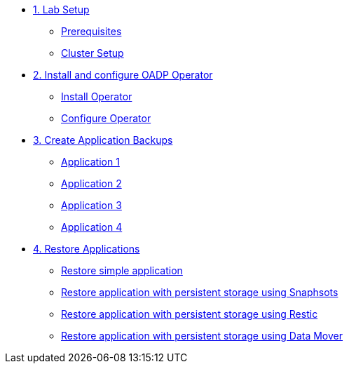 * xref:01-setup.adoc[1. Lab Setup]
** xref:01-setup.adoc#prerequisite[Prerequisites]
** xref:01-setup.adoc#clustersetup[Cluster Setup]

* xref:02-deploy.adoc[2. Install and configure OADP Operator]
** xref:02-deploy.adoc#install[Install Operator]
** xref:02-deploy.adoc#configure[Configure Operator]

* xref:03-backups.adoc[3. Create Application Backups]
** xref:03-backups.adoc#app1[Application 1]
** xref:03-backups.adoc#app2[Application 2]
** xref:03-backups.adoc#app3[Application 3]
** xref:03-backups.adoc#app4[Application 4]

* xref:04-restores.adoc[4. Restore Applications]
** xref:04-restores.adoc#simple[Restore simple application]
** xref:04-restores.adoc#snapshot[Restore application with persistent storage using Snaphsots]
** xref:04-restores.adoc#restic[Restore application with persistent storage using Restic]
** xref:04-restores.adoc#datamover[Restore application with persistent storage using Data Mover]
